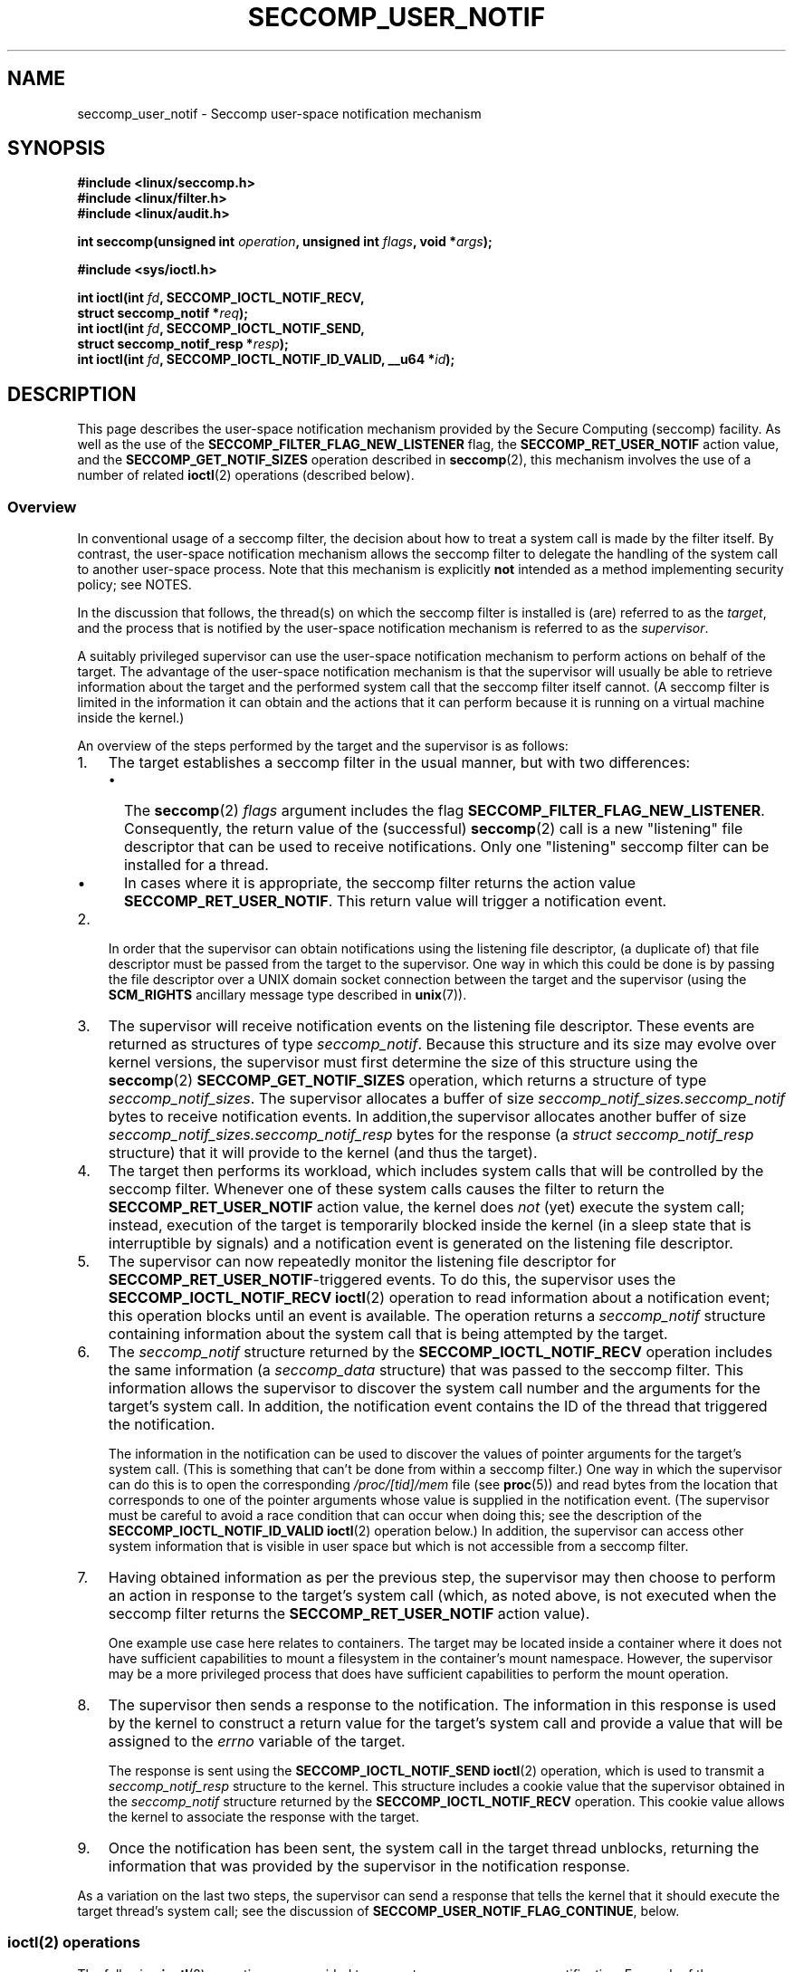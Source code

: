 .\" Copyright (C) 2020 Michael Kerrisk <mtk.manpages@gmail.com>
.\"
.\" %%%LICENSE_START(VERBATIM)
.\" Permission is granted to make and distribute verbatim copies of this
.\" manual provided the copyright notice and this permission notice are
.\" preserved on all copies.
.\"
.\" Permission is granted to copy and distribute modified versions of this
.\" manual under the conditions for verbatim copying, provided that the
.\" entire resulting derived work is distributed under the terms of a
.\" permission notice identical to this one.
.\"
.\" Since the Linux kernel and libraries are constantly changing, this
.\" manual page may be incorrect or out-of-date.  The author(s) assume no
.\" responsibility for errors or omissions, or for damages resulting from
.\" the use of the information contained herein.  The author(s) may not
.\" have taken the same level of care in the production of this manual,
.\" which is licensed free of charge, as they might when working
.\" professionally.
.\"
.\" Formatted or processed versions of this manual, if unaccompanied by
.\" the source, must acknowledge the copyright and authors of this work.
.\" %%%LICENSE_END
.\"
.TH SECCOMP_USER_NOTIF 2 2020-10-01 "Linux" "Linux Programmer's Manual"
.SH NAME
seccomp_user_notif \- Seccomp user-space notification mechanism
.SH SYNOPSIS
.nf
.B #include <linux/seccomp.h>
.B #include <linux/filter.h>
.B #include <linux/audit.h>
.PP
.BI "int seccomp(unsigned int " operation ", unsigned int " flags \
", void *" args );
.PP
.B #include <sys/ioctl.h>
.PP
.BI "int ioctl(int " fd ", SECCOMP_IOCTL_NOTIF_RECV,"
.BI "          struct seccomp_notif *" req );
.BI "int ioctl(int " fd ", SECCOMP_IOCTL_NOTIF_SEND,"
.BI "          struct seccomp_notif_resp *" resp );
.BI "int ioctl(int " fd ", SECCOMP_IOCTL_NOTIF_ID_VALID, __u64 *" id );
.fi
.SH DESCRIPTION
This page describes the user-space notification mechanism provided by the
Secure Computing (seccomp) facility.
As well as the use of the
.B SECCOMP_FILTER_FLAG_NEW_LISTENER
flag, the
.BR SECCOMP_RET_USER_NOTIF
action value, and the
.B SECCOMP_GET_NOTIF_SIZES
operation described in
.BR seccomp (2),
this mechanism involves the use of a number of related
.BR ioctl (2)
operations (described below).
.\"
.SS Overview
In conventional usage of a seccomp filter,
the decision about how to treat a system call is made by the filter itself.
By contrast, the user-space notification mechanism allows
the seccomp filter to delegate
the handling of the system call to another user-space process.
Note that this mechanism is explicitly
.B not
intended as a method implementing security policy; see NOTES.
.PP
In the discussion that follows,
the thread(s) on which the seccomp filter is installed is (are)
referred to as the
.IR target ,
and the process that is notified by the user-space notification
mechanism is referred to as the
.IR supervisor .
.PP
A suitably privileged supervisor can use the user-space notification
mechanism to perform actions on behalf of the target.
The advantage of the user-space notification mechanism is that
the supervisor will
usually be able to retrieve information about the target and the
performed system call that the seccomp filter itself cannot.
(A seccomp filter is limited in the information it can obtain and
the actions that it can perform because it
is running on a virtual machine inside the kernel.)
.PP
An overview of the steps performed by the target and the supervisor
is as follows:
.\"-------------------------------------
.IP 1. 3
The target establishes a seccomp filter in the usual manner,
but with two differences:
.RS
.IP \(bu 2
The
.BR seccomp (2)
.I flags
argument includes the flag
.BR SECCOMP_FILTER_FLAG_NEW_LISTENER .
Consequently, the return value  of the (successful)
.BR seccomp (2)
call is a new "listening"
file descriptor that can be used to receive notifications.
Only one "listening" seccomp filter can be installed for a thread.
.\" FIXME
.\" Is the last sentence above correct?
.IP \(bu
In cases where it is appropriate, the seccomp filter returns the action value
.BR SECCOMP_RET_USER_NOTIF .
This return value will trigger a notification event.
.RE
.\"-------------------------------------
.IP 2.
In order that the supervisor can obtain notifications
using the listening file descriptor,
(a duplicate of) that file descriptor must be passed from
the target to the supervisor.
One way in which this could be done is by passing the file descriptor
over a UNIX domain socket connection between the target and the supervisor
(using the
.BR SCM_RIGHTS
ancillary message type described in
.BR unix (7)).
.\" Jann Horn:
.\"     Instead of using unix domain sockets to send the fd to the
.\"     parent, I think you could also use clone3() with
.\"     flags==CLONE_FILES|SIGCHLD, dup2() the seccomp fd to an fd
.\"     that was reserved in the parent, call unshare(CLONE_FILES)
.\"     in the child after setting up the seccomp fd, and wake
.\"     up the parent with something like pthread_cond_signal()?
.\"     I'm not sure whether that'd look better or worse in the
.\"     end though, so maybe just ignore this comment.
.\"-------------------------------------
.IP 3.
The supervisor will receive notification events
on the listening file descriptor.
These events are returned as structures of type
.IR seccomp_notif .
Because this structure and its size may evolve over kernel versions,
the supervisor must first determine the size of this structure
using the
.BR seccomp (2)
.B SECCOMP_GET_NOTIF_SIZES
operation, which returns a structure of type
.IR seccomp_notif_sizes .
The supervisor allocates a buffer of size
.I seccomp_notif_sizes.seccomp_notif
bytes to receive notification events.
In addition,the supervisor allocates another buffer of size
.I seccomp_notif_sizes.seccomp_notif_resp
bytes for the response (a
.I struct seccomp_notif_resp
structure)
that it will provide to the kernel (and thus the target).
.\"-------------------------------------
.IP 4.
The target then performs its workload,
which includes system calls that will be controlled by the seccomp filter.
Whenever one of these system calls causes the filter to return the
.B SECCOMP_RET_USER_NOTIF
action value, the kernel does
.I not
(yet) execute the system call;
instead, execution of the target is temporarily blocked inside
the kernel (in a sleep state that is interruptible by signals)
and a notification event is generated on the listening file descriptor.
.\"-------------------------------------
.IP 5.
The supervisor can now repeatedly monitor the
listening file descriptor for
.BR SECCOMP_RET_USER_NOTIF -triggered
events.
To do this, the supervisor uses the
.B SECCOMP_IOCTL_NOTIF_RECV
.BR ioctl (2)
operation to read information about a notification event;
this operation blocks until an event is available.
The operation returns a
.I seccomp_notif
structure containing information about the system call
that is being attempted by the target.
.\"-------------------------------------
.IP 6.
The
.I seccomp_notif
structure returned by the
.B SECCOMP_IOCTL_NOTIF_RECV
operation includes the same information (a
.I seccomp_data
structure) that was passed to the seccomp filter.
This information allows the supervisor to discover the system call number and
the arguments for the target's system call.
In addition, the notification event contains the ID of the thread
that triggered the notification.
.IP
The information in the notification can be used to discover the
values of pointer arguments for the target's system call.
(This is something that can't be done from within a seccomp filter.)
One way in which the supervisor can do this is to open the corresponding
.I /proc/[tid]/mem
file (see
.BR proc (5))
and read bytes from the location that corresponds to one of
the pointer arguments whose value is supplied in the notification event.
.\" Tycho Andersen mentioned that there are alternatives to /proc/PID/mem,
.\" such as ptrace() and /proc/PID/map_files
(The supervisor must be careful to avoid
a race condition that can occur when doing this;
see the description of the
.BR SECCOMP_IOCTL_NOTIF_ID_VALID
.BR ioctl (2)
operation below.)
In addition,
the supervisor can access other system information that is visible
in user space but which is not accessible from a seccomp filter.
.\"-------------------------------------
.IP 7.
Having obtained information as per the previous step,
the supervisor may then choose to perform an action in response
to the target's system call
(which, as noted above, is not executed when the seccomp filter returns the
.B SECCOMP_RET_USER_NOTIF
action value).
.IP
One example use case here relates to containers.
The target may be located inside a container where
it does not have sufficient capabilities to mount a filesystem
in the container's mount namespace.
However, the supervisor may be a more privileged process that
does have sufficient capabilities to perform the mount operation.
.\"-------------------------------------
.IP 8.
The supervisor then sends a response to the notification.
The information in this response is used by the kernel to construct
a return value for the target's system call and provide
a value that will be assigned to the
.I errno
variable of the target.
.IP
The response is sent using the
.B SECCOMP_IOCTL_NOTIF_SEND
.BR ioctl (2)
operation, which is used to transmit a
.I seccomp_notif_resp
structure to the kernel.
This structure includes a cookie value that the supervisor obtained in the
.I seccomp_notif
structure returned by the
.B SECCOMP_IOCTL_NOTIF_RECV
operation.
This cookie value allows the kernel to associate the response with the
target.
.\"-------------------------------------
.IP 9.
Once the notification has been sent,
the system call in the target thread unblocks,
returning the information that was provided by the supervisor
in the notification response.
.\"-------------------------------------
.PP
As a variation on the last two steps,
the supervisor can send a response that tells the kernel that it
should execute the target thread's system call; see the discussion of
.BR SECCOMP_USER_NOTIF_FLAG_CONTINUE ,
below.
.\"
.SS ioctl(2) operations
The following
.BR ioctl (2)
operations are provided to support seccomp user-space notification.
For each of these operations, the first (file descriptor) argument of
.BR ioctl (2)
is the listening file descriptor returned by a call to
.BR seccomp (2)
with the
.BR SECCOMP_FILTER_FLAG_NEW_LISTENER
flag.
.TP
.B SECCOMP_IOCTL_NOTIF_RECV
This operation is used to obtain a user-space
notification event.
If no such event is currently pending,
the operation blocks until an event occurs.
The third
.BR ioctl (2)
argument is a pointer to a structure of the following form
which contains information about the event.
This structure must be zeroed out before the call.
.IP
.in +4n
.EX
struct seccomp_notif {
    __u64  id;              /* Cookie */
    __u32  pid;             /* TID of target thread */
    __u32  flags;           /* Currently unused (0) */
    struct seccomp_data data;   /* See seccomp(2) */
};
.EE
.in
.IP
The fields in this structure are as follows:
.RS
.TP
.I id
This is a cookie for the notification.
Each such cookie is guaranteed to be unique for the corresponding
seccomp filter.
.RS
.IP \(bu 2
It can be used with the
.B SECCOMP_IOCTL_NOTIF_ID_VALID
.BR ioctl (2)
operation to verify that the target is still alive.
.IP \(bu
When returning a notification response to the kernel,
the supervisor must include the cookie value in the
.IR seccomp_notif_resp
structure that is specified as the argument of the
.BR SECCOMP_IOCTL_NOTIF_SEND
operation.
.RE
.TP
.I pid
This is the thread ID of the target thread that triggered
the notification event.
.TP
.I flags
This is a bit mask of flags providing further information on the event.
In the current implementation, this field is always zero.
.TP
.I data
This is a
.I seccomp_data
structure containing information about the system call that
triggered the notification.
This is the same structure that is passed to the seccomp filter.
See
.BR seccomp (2)
for details of this structure.
.RE
.IP
On success, this operation returns 0; on failure, \-1 is returned, and
.I errno
is set to indicate the cause of the error.
This operation can fail with the following errors:
.RS
.TP
.BR EINVAL " (since Linux 5.5)"
.\" commit 2882d53c9c6f3b8311d225062522f03772cf0179
The
.I seccomp_notif
structure that was passed to the call contained nonzero fields.
.TP
.B ENOENT
The target thread was killed by a signal as the notification information
was being generated,
or the target's (blocked) system call was interrupted by a signal handler.
.RE
.\" FIXME
.\" From my experiments,
.\" it appears that if a SECCOMP_IOCTL_NOTIF_RECV is done after
.\" the target thread terminates, then the ioctl() simply
.\" blocks (rather than returning an error to indicate that the
.\" target no longer exists).
.\"
.\" I found that surprising, and it required some contortions in
.\" the example program.  It was not possible to code my SIGCHLD
.\" handler (which reaps the zombie when the worker/target
.\" terminates) to simply set a flag checked in the main
.\" handleNotifications() loop, since this created an
.\" unavoidable race where the child might terminate just after
.\" I had checked the flag, but before I blocked (forever!) in the
.\" SECCOMP_IOCTL_NOTIF_RECV operation. Instead, I had to code
.\" the signal handler to simply call _exit(2) in order to
.\" terminate the parent process (the supervisor).
.\"
.\" Is this expected behavior? It seems to me rather
.\" desirable that SECCOMP_IOCTL_NOTIF_RECV should give an error
.\" if the target has terminated.
.\"
.\" For now, this behavior is documented in BUGS.
.TP
.B SECCOMP_IOCTL_NOTIF_ID_VALID
This operation can be used to check that a notification ID
returned by an earlier
.B SECCOMP_IOCTL_NOTIF_RECV
operation is still valid (i.e., that the target still exists).
.IP
The third
.BR ioctl (2)
argument is a pointer to the cookie
.RI ( id )
returned by the
.B SECCOMP_IOCTL_NOTIF_RECV
operation.
.IP
This operation is necessary to avoid race conditions that can occur when the
.I pid
returned by the
.B SECCOMP_IOCTL_NOTIF_RECV
operation terminates, and that process ID is reused by another process.
An example of this kind of race is the following
.RS
.IP 1. 3
A notification is generated on the listening file descriptor.
The returned
.I seccomp_notif
contains the TID of the target thread (in the
.I pid
field of the structure).
.IP 2.
The target terminates.
.IP 3.
Another thread or process is created on the system that by chance reuses the
TID that was freed when the target terminated.
.IP 4.
The supervisor
.BR open (2)s
the
.IR /proc/[tid]/mem
file for the TID obtained in step 1, with the intention of (say)
inspecting the memory location(s) that containing the argument(s) of
the system call that triggered the notification in step 1.
.RE
.IP
In the above scenario, the risk is that the supervisor may try
to access the memory of a process other than the target.
This race can be avoided by following the call to
.BR open (2)
with a
.B SECCOMP_IOCTL_NOTIF_ID_VALID
operation to verify that the process that generated the notification
is still alive.
(Note that if the target terminates after the latter step,
a subsequent
.BR read (2)
from the file descriptor may return 0, indicating end of file.)
.\" Jann Horn:
.\"     the PID can be reused, but the /proc/$pid directory is
.\"     internally not associated with the numeric PID, but,
.\"     conceptually speaking, with a specific incarnation of the
.\"     PID, or something like that.  (Actually, it is associated
.\"     with the "struct pid", which is not reused, instead of the
.\"     numeric PID.
.IP
On success (i.e., the notification ID is still valid),
this operation returns 0.
On failure (i.e., the notification ID is no longer valid),
\-1 is returned, and
.I errno
is set to
.BR ENOENT .
.TP
.B SECCOMP_IOCTL_NOTIF_SEND
This operation is used to send a notification response back to the kernel.
The third
.BR ioctl (2)
argument of this structure is a pointer to a structure of the following form:
.IP
.in +4n
.EX
struct seccomp_notif_resp {
    __u64 id;               /* Cookie value */
    __s64 val;              /* Success return value */
    __s32 error;            /* 0 (success) or negative
                               error number */
    __u32 flags;            /* See below */
};
.EE
.in
.IP
The fields of this structure are as follows:
.RS
.TP
.I id
This is the cookie value that was obtained using the
.B SECCOMP_IOCTL_NOTIF_RECV
operation.
This cookie value allows the kernel to correctly associate this response
with the system call that triggered the user-space notification.
.TP
.I val
This is the value that will be used for a spoofed
success return for the target's system call; see below.
.TP
.I error
This is the value that will be used as the error number
.RI ( errno )
for a spoofed error return for the target's system call; see below.
.TP
.I flags
This is a bit mask that includes zero or more of the following flags:
.RS
.TP
.BR SECCOMP_USER_NOTIF_FLAG_CONTINUE " (since Linux 5.5)"
Tell the kernel to execute the target's system call.
.\" commit fb3c5386b382d4097476ce9647260fc89b34afdb
.RE
.RE
.IP
Two kinds of response are possible:
.RS
.IP \(bu 2
A response to the kernel telling it to execute the
target's system call.
In this case, the
.I flags
field includes
.B SECCOMP_USER_NOTIF_FLAG_CONTINUE
and the
.I error
and
.I val
fields must be zero.
.IP
This kind of response can be useful in cases where the supervisor needs
to do deeper analysis of the target's system call than is possible
from a seccomp filter (e.g., examining the values of pointer arguments),
and, having decided that the system call does not require emulation
by the supervisor, the supervisor wants the system call to
be executed normally in the target.
.IP
The
.B SECCOMP_USER_NOTIF_FLAG_CONTINUE
flag should be used with caution; see NOTES.
.IP \(bu
A spoofed return value for the target's system call.
In this case, the kernel does not execute the target's system call,
instead causing the system call to return a spoofed value as specified by
fields of the
.I seccomp_notif_resp
structure.
The supervisor should set the fields of this structure as follows:
.RS
.IP + 3
.I flags
does not contain
.BR SECCOMP_USER_NOTIF_FLAG_CONTINUE .
.IP +
.I error
is set either to 0 for a spoofed "success" return or to a negative
error number for a spoofed "failure" return.
In the former case, the kernel causes the target's system call
to return the value specified in the
.I val
field.
In the later case, the kernel causes the target's system call
to return \-1, and
.I errno
is assigned the negated
.I error
value.
.IP +
.I val
is set to a value that will be used as the return value for a spoofed
"success" return for the target's system call.
The value in this field is ignored if the
.I error
field contains a nonzero value.
.RE
.RE
.IP
On success, this operation returns 0; on failure, \-1 is returned, and
.I errno
is set to indicate the cause of the error.
This operation can fail with the following errors:
.RS
.TP
.B EINPROGRESS
A response to this notification has already been sent.
.TP
.B EINVAL
An invalid value was specified in the
.I flags field.
.TP
.B
.B EINVAL
The
.I flags
field contained
.BR SECCOMP_USER_NOTIF_FLAG_CONTINUE ,
and the
.I error
or
.I val
field was not zero.
.TP
.B ENOENT
The blocked system call in the target
has been interrupted by a signal handler
or the target has terminated.
.\" Jann Horn notes:
.\"     you could also get this [ENOENT] if a response has already
.\"     been sent, instead of EINPROGRESS - the only difference is
.\"     whether the target thread has picked up the response yet
.RE
.SH NOTES
.SS select()/poll()/epoll semantics
The file descriptor returned when
.BR seccomp (2)
is employed with the
.B SECCOMP_FILTER_FLAG_NEW_LISTENER
flag can be monitored using
.BR poll (2),
.BR epoll (7),
and
.BR select (2).
These interfaces indicate that the file descriptor is ready as follows:
.IP \(bu 2
When a notification is pending,
these interfaces indicate that the file descriptor is readable.
Following such an indication, a subsequent
.B SECCOMP_IOCTL_NOTIF_RECV
.BR ioctl (2)
will not block, returning either information about a notification
or else failing with the error
.B EINTR
if the target has been killed by a signal or its system call
has been interrupted by a signal handler.
.IP \(bu
After the notification has been received (i.e., by the
.B SECCOMP_IOCTL_NOTIF_RECV
.BR ioctl (2)
operation), these interfaces indicate that the file descriptor is writable,
meaning that a notification response can be sent using the
.B SECCOMP_IOCTL_NOTIF_SEND
.BR ioctl (2)
operation.
.\" FIXME
.\" But (how) is the writable/(E)POLLOUT useful?
.IP \(bu
After the last thread using the filter has terminated and been reaped using
.BR waitpid (2)
(or similar),
the file descriptor indicates an end-of-file condition (readable in
.BR select (2);
.BR POLLHUP / EPOLLHUP
in
.BR poll (2)/
.BR epoll_wait (2)).
.SS Design goals; use of SECCOMP_USER_NOTIF_FLAG_CONTINUE
The intent of the user-space notification feature is
to allow system calls to be performed on behalf of the target.
The target's system call should either be handled by the supervisor or
allowed to continue normally in the kernel (where standard security
policies will be applied).
.PP
.BR "Note well" :
this mechanism must not be used to make security policy decisions
about the system call,
which would be inherently race-prone for reasons described next.
.PP
The
.B SECCOMP_USER_NOTIF_FLAG_CONTINUE
flag must be used with caution.
If set by the supervisor, the target's system call will continue.
However, there is a time-of-check, time-of-use race here,
since an attacker could exploit the interval of time where the target is
blocked waiting on the "continue" response to do things such as
rewriting the system call arguments.
.PP
Note furthermore that a user-space notifier can be bypassed if
the existing filters allow the use of
.BR seccomp (2)
or
.BR prctl (2)
to install a filter that returns an action value with a higher precedence than
.B SECCOMP_RET_USER_NOTIF
(see
.BR seccomp (2)).
.PP
It should thus be absolutely clear that the
seccomp user-space notification mechanism
.B can not
be used to implement a security policy!
It should only ever be used in scenarios where a more privileged process
supervises the system calls of a lesser privileged target to
get around kernel-enforced security restrictions when
the supervisor deems this safe.
In other words,
in order to continue a system call, the supervisor should be sure that
another security mechanism or the kernel itself will sufficiently block
the system call if its arguments are rewritten to something unsafe.
.SH BUGS
If a
.BR SECCOMP_IOCTL_NOTIF_RECV
.BR ioctl (2)
operation
.\" or a poll/epoll/select
is performed after the target terminates, then the
.BR ioctl (2)
call simply blocks (rather than returning an error to indicate that the
target no longer exists).
.SH EXAMPLES
The (somewhat contrived) program shown below demonstrates the use of
the interfaces described in this page.
The program creates a child process that serves as the "target" process.
The child process installs a seccomp filter that returns the
.B SECCOMP_RET_USER_NOTIF
action value if a call is made to
.BR mkdir (2).
The child process then calls
.BR mkdir (2)
once for each of the supplied command-line arguments,
and reports the result returned by the call.
After processing all arguments, the child process terminates.
.PP
The parent process acts as the supervisor, listening for the notifications
that are generated when the target process calls
.BR mkdir (2).
When such a notification occurs,
the supervisor examines the memory of the target process (using
.IR /proc/[pid]/mem )
to discover the pathname argument that was supplied to the
.BR mkdir (2)
call, and performs one of the following actions:
.IP \(bu 2
If the pathname begins with the prefix "/tmp/",
then the supervisor attempts to create the specified directory,
and then spoofs a return for the target process based on the return
value of the supervisor's
.BR mkdir (2)
call.
In the event that that call succeeds,
the spoofed success return value is the length of the pathname.
.IP \(bu
If the pathname begins with "./" (i.e., it is a relative pathname),
the supervisor sends a
.B SECCOMP_USER_NOTIF_FLAG_CONTINUE
response to the kernel to say that the kernel should execute
the target process's
.BR mkdir (2)
call.
.IP \(bu
If the pathname begins with some other prefix,
the supervisor spoofs an error return for the target process,
so that the target process's
.BR mkdir (2)
call appears to fail with the error
.BR EOPNOTSUPP
("Operation not supported").
Additionally, if the specified pathname is exactly "/bye",
then the supervisor terminates.
.PP
This program can be used to demonstrate various aspects of the
behavior of the seccomp user-space notification mechanism.
To help aid such demonstrations,
the program logs various messages to show the operation
of the target process (lines prefixed "T:") and the supervisor
(indented lines prefixed "S:").
.PP
In the following example, the target attempts to create the directory
.IR /tmp/x .
Upon receiving the notification, the supervisor creates the directory on the
target's behalf,
and spoofs a success return to be received by the target process's
.BR mkdir (2)
call.
.PP
.in +4n
.EX
$ \fB./seccomp_unotify /tmp/x\fP
T: PID = 23168

T: about to mkdir("/tmp/x")
        S: got notification (ID 0x17445c4a0f4e0e3c) for PID 23168
        S: executing: mkdir("/tmp/x", 0700)
        S: success! spoofed return = 6
        S: sending response (flags = 0; val = 6; error = 0)
T: SUCCESS: mkdir(2) returned 6

T: terminating
        S: target has terminated; bye
.EE
.in
.PP
In the above output, note that the spoofed return value seen by the target
process is 6 (the length of the pathname
.IR /tmp/x ),
whereas a normal
.BR mkdir (2)
call returns 0 on success.
.PP
In the next example, the target attempts to create a directory using the
relative pathname
.IR ./sub .
Since this pathname starts with "./",
the supervisor sends a
.B SECCOMP_USER_NOTIF_FLAG_CONTINUE
response to the kernel,
and the kernel then (successfully) executes the target process's
.BR mkdir (2)
call.
.PP
.in +4n
.EX
$ \fB./seccomp_unotify ./sub\fP
T: PID = 23204

T: about to mkdir("./sub")
        S: got notification (ID 0xddb16abe25b4c12) for PID 23204
        S: target can execute system call
        S: sending response (flags = 0x1; val = 0; error = 0)
T: SUCCESS: mkdir(2) returned 0

T: terminating
        S: target has terminated; bye
.EE
.in
.PP
If the target process attempts to create a directory with
a pathname that doesn't start with "." and doesn't begin with the prefix
"/tmp/", then the supervisor spoofs an error return
.RB ( EOPNOTSUPP ,
"Operation not  supported")
for the target's
.BR mkdir (2)
call (which is not executed):
.PP
.in +4n
.EX
$ \fB./seccomp_unotify /xxx\fP
T: PID = 23178

T: about to mkdir("/xxx")
        S: got notification (ID 0xe7dc095d1c524e80) for PID 23178
        S: spoofing error response (Operation not supported)
        S: sending response (flags = 0; val = 0; error = \-95)
T: ERROR: mkdir(2): Operation not supported

T: terminating
        S: target has terminated; bye
.EE
.in
.PP
In the next example,
the target process attempts to create a directory with the pathname
.BR /tmp/nosuchdir/b .
Upon receiving the notification,
the supervisor attempts to create that directory, but the
.BR mkdir (2)
call fails because the directory
.BR /tmp/nosuchdir
does not exist.
Consequently, the supervisor spoofs an error return that passes the error
that it received back to the target process's
.BR mkdir (2)
call.
.PP
.in +4n
.EX
$ \fB./seccomp_unotify /tmp/nosuchdir/b\fP
T: PID = 23199

T: about to mkdir("/tmp/nosuchdir/b")
        S: got notification (ID 0x8744454293506046) for PID 23199
        S: executing: mkdir("/tmp/nosuchdir/b", 0700)
        S: failure! (errno = 2; No such file or directory)
        S: sending response (flags = 0; val = 0; error = \-2)
T: ERROR: mkdir(2): No such file or directory

T: terminating
        S: target has terminated; bye
.EE
.in
.PP
If the supervisor receives a notification and sees that the
argument of the target's
.BR mkdir (2)
is the string "/bye", then (as well as spoofing an
.B EOPNOTSUPP
error), the supervisor terminates.
If the target process subsequently executes another
.BR mkdir (2)
that triggers its seccomp filter to return the
.B SECCOMP_RET_USER_NOTIF
action value, then the kernel causes the target process's system call to
fail with the error
.B ENOSYS
("Function not implemented").
This is demonstrated by the following example:
.PP
.in +4n
.EX
$ \fB./seccomp_unotify /bye /tmp/y\fP
T: PID = 23185

T: about to mkdir("/bye")
        S: got notification (ID 0xa81236b1d2f7b0f4) for PID 23185
        S: spoofing error response (Operation not supported)
        S: sending response (flags = 0; val = 0; error = \-95)
        S: terminating **********
T: ERROR: mkdir(2): Operation not supported

T: about to mkdir("/tmp/y")
T: ERROR: mkdir(2): Function not implemented

T: terminating
.EE
.in
.\"
.SS Program source
.EX
#define _GNU_SOURCE
#include <sys/types.h>
#include <sys/prctl.h>
#include <fcntl.h>
#include <limits.h>
#include <signal.h>
#include <stddef.h>
#include <stdint.h>
#include <stdbool.h>
#include <linux/audit.h>
#include <sys/syscall.h>
#include <sys/stat.h>
#include <linux/filter.h>
#include <linux/seccomp.h>
#include <sys/ioctl.h>
#include <stdio.h>
#include <stdlib.h>
#include <unistd.h>
#include <errno.h>
#include <sys/socket.h>
#include <sys/un.h>

#define errExit(msg)    do { perror(msg); exit(EXIT_FAILURE); \e
                        } while (0)

/* Send the file descriptor \(aqfd\(aq over the connected UNIX domain socket
   \(aqsockfd\(aq. Returns 0 on success, or \-1 on error. */

static int
sendfd(int sockfd, int fd)
{
    struct msghdr msgh;
    struct iovec iov;
    int data;
    struct cmsghdr *cmsgp;

    /* Allocate a char array of suitable size to hold the ancillary data.
       However, since this buffer is in reality a \(aqstruct cmsghdr\(aq, use a
       union to ensure that it is suitably aligned. */
    union {
        char   buf[CMSG_SPACE(sizeof(int))];
                        /* Space large enough to hold an \(aqint\(aq */
        struct cmsghdr align;
    } controlMsg;

    /* The \(aqmsg_name\(aq field can be used to specify the address of the
       destination socket when sending a datagram. However, we do not
       need to use this field because \(aqsockfd\(aq is a connected socket. */

    msgh.msg_name = NULL;
    msgh.msg_namelen = 0;

    /* On Linux, we must transmit at least one byte of real data in
       order to send ancillary data. We transmit an arbitrary integer
       whose value is ignored by recvfd(). */

    msgh.msg_iov = &iov;
    msgh.msg_iovlen = 1;
    iov.iov_base = &data;
    iov.iov_len = sizeof(int);
    data = 12345;

    /* Set \(aqmsghdr\(aq fields that describe ancillary data */

    msgh.msg_control = controlMsg.buf;
    msgh.msg_controllen = sizeof(controlMsg.buf);

    /* Set up ancillary data describing file descriptor to send */

    cmsgp = CMSG_FIRSTHDR(&msgh);
    cmsgp\->cmsg_level = SOL_SOCKET;
    cmsgp\->cmsg_type = SCM_RIGHTS;
    cmsgp\->cmsg_len = CMSG_LEN(sizeof(int));
    memcpy(CMSG_DATA(cmsgp), &fd, sizeof(int));

    /* Send real plus ancillary data */

    if (sendmsg(sockfd, &msgh, 0) == \-1)
        return \-1;

    return 0;
}

/* Receive a file descriptor on a connected UNIX domain socket. Returns
   the received file descriptor on success, or \-1 on error. */

static int
recvfd(int sockfd)
{
    struct msghdr msgh;
    struct iovec iov;
    int data, fd;
    ssize_t nr;

    /* Allocate a char buffer for the ancillary data. See the comments
       in sendfd() */
    union {
        char   buf[CMSG_SPACE(sizeof(int))];
        struct cmsghdr align;
    } controlMsg;
    struct cmsghdr *cmsgp;

    /* The \(aqmsg_name\(aq field can be used to obtain the address of the
       sending socket. However, we do not need this information. */

    msgh.msg_name = NULL;
    msgh.msg_namelen = 0;

    /* Specify buffer for receiving real data */

    msgh.msg_iov = &iov;
    msgh.msg_iovlen = 1;
    iov.iov_base = &data;       /* Real data is an \(aqint\(aq */
    iov.iov_len = sizeof(int);

    /* Set \(aqmsghdr\(aq fields that describe ancillary data */

    msgh.msg_control = controlMsg.buf;
    msgh.msg_controllen = sizeof(controlMsg.buf);

    /* Receive real plus ancillary data; real data is ignored */

    nr = recvmsg(sockfd, &msgh, 0);
    if (nr == \-1)
        return \-1;

    cmsgp = CMSG_FIRSTHDR(&msgh);

    /* Check the validity of the \(aqcmsghdr\(aq */

    if (cmsgp == NULL ||
            cmsgp\->cmsg_len != CMSG_LEN(sizeof(int)) ||
            cmsgp\->cmsg_level != SOL_SOCKET ||
            cmsgp\->cmsg_type != SCM_RIGHTS) {
        errno = EINVAL;
        return \-1;
    }

    /* Return the received file descriptor to our caller */

    memcpy(&fd, CMSG_DATA(cmsgp), sizeof(int));
    return fd;
}

static void
sigchldHandler(int sig)
{
    char *msg  = "\etS: target has terminated; bye\en";

    write(STDOUT_FILENO, msg, strlen(msg));
    _exit(EXIT_SUCCESS);
}

static int
seccomp(unsigned int operation, unsigned int flags, void *args)
{
    return syscall(__NR_seccomp, operation, flags, args);
}

/* The following is the x86\-64\-specific BPF boilerplate code for checking
   that the BPF program is running on the right architecture + ABI. At
   completion of these instructions, the accumulator contains the system
   call number. */

/* For the x32 ABI, all system call numbers have bit 30 set */

#define X32_SYSCALL_BIT         0x40000000

#define X86_64_CHECK_ARCH_AND_LOAD_SYSCALL_NR \e
        BPF_STMT(BPF_LD | BPF_W | BPF_ABS, \e
                (offsetof(struct seccomp_data, arch))), \e
        BPF_JUMP(BPF_JMP | BPF_JEQ | BPF_K, AUDIT_ARCH_X86_64, 0, 2), \e
        BPF_STMT(BPF_LD | BPF_W | BPF_ABS, \e
                 (offsetof(struct seccomp_data, nr))), \e
        BPF_JUMP(BPF_JMP | BPF_JGE | BPF_K, X32_SYSCALL_BIT, 0, 1), \e
        BPF_STMT(BPF_RET | BPF_K, SECCOMP_RET_KILL_PROCESS)

/* installNotifyFilter() installs a seccomp filter that generates
   user\-space notifications (SECCOMP_RET_USER_NOTIF) when the process
   calls mkdir(2); the filter allows all other system calls.

   The function return value is a file descriptor from which the
   user\-space notifications can be fetched. */

static int
installNotifyFilter(void)
{
    struct sock_filter filter[] = {
        X86_64_CHECK_ARCH_AND_LOAD_SYSCALL_NR,

        /* mkdir() triggers notification to user\-space supervisor */

        BPF_JUMP(BPF_JMP | BPF_JEQ | BPF_K, __NR_mkdir, 0, 1),
        BPF_STMT(BPF_RET + BPF_K, SECCOMP_RET_USER_NOTIF),

        /* Every other system call is allowed */

        BPF_STMT(BPF_RET | BPF_K, SECCOMP_RET_ALLOW),
    };

    struct sock_fprog prog = {
        .len = sizeof(filter) / sizeof(filter[0]),
        .filter = filter,
    };

    /* Install the filter with the SECCOMP_FILTER_FLAG_NEW_LISTENER flag;
       as a result, seccomp() returns a notification file descriptor. */

    int notifyFd = seccomp(SECCOMP_SET_MODE_FILTER,
                           SECCOMP_FILTER_FLAG_NEW_LISTENER, &prog);
    if (notifyFd == \-1)
        errExit("seccomp\-install\-notify\-filter");

    return notifyFd;
}

/* Close a pair of sockets created by socketpair() */

static void
closeSocketPair(int sockPair[2])
{
    if (close(sockPair[0]) == \-1)
        errExit("closeSocketPair\-close\-0");
    if (close(sockPair[1]) == \-1)
        errExit("closeSocketPair\-close\-1");
}

/* Implementation of the target process; create a child process that:

   (1) installs a seccomp filter with the
       SECCOMP_FILTER_FLAG_NEW_LISTENER flag;
   (2) writes the seccomp notification file descriptor returned from
       the previous step onto the UNIX domain socket, \(aqsockPair[0]\(aq;
   (3) calls mkdir(2) for each element of \(aqargv\(aq.

   The function return value in the parent is the PID of the child
   process; the child does not return from this function. */

static pid_t
targetProcess(int sockPair[2], char *argv[])
{
    pid_t targetPid = fork();
    if (targetPid == \-1)
        errExit("fork");

    if (targetPid > 0)          /* In parent, return PID of child */
        return targetPid;

    /* Child falls through to here */

    printf("T: PID = %ld\en", (long) getpid());

    /* Install seccomp filter(s) */

    if (prctl(PR_SET_NO_NEW_PRIVS, 1, 0, 0, 0))
        errExit("prctl");

    int notifyFd = installNotifyFilter();

    /* Pass the notification file descriptor to the tracing process over
       a UNIX domain socket */

    if (sendfd(sockPair[0], notifyFd) == \-1)
        errExit("sendfd");

    /* Notification and socket FDs are no longer needed in target */

    if (close(notifyFd) == \-1)
        errExit("close\-target\-notify\-fd");

    closeSocketPair(sockPair);

    /* Perform a mkdir() call for each of the command\-line arguments */

    for (char **ap = argv; *ap != NULL; ap++) {
        printf("\enT: about to mkdir(\e"%s\e")\en", *ap);

        int s = mkdir(*ap, 0700);
        if (s == \-1)
            perror("T: ERROR: mkdir(2)");
        else
            printf("T: SUCCESS: mkdir(2) returned %d\en", s);
    }

    printf("\enT: terminating\en");
    exit(EXIT_SUCCESS);
}

/* Check that the notification ID provided by a SECCOMP_IOCTL_NOTIF_RECV
   operation is still valid. It will no longer be valid if the process
   has terminated. This operation can be used when accessing /proc/PID
   files in the target process in order to avoid TOCTOU race conditions
   where the PID that is returned by SECCOMP_IOCTL_NOTIF_RECV terminates
   and is reused by another process. */

static void
checkNotificationIdIsValid(int notifyFd, uint64_t id)
{
    if (ioctl(notifyFd, SECCOMP_IOCTL_NOTIF_ID_VALID, &id) == \-1) {
        fprintf(stderr, "\etS: notification ID check: "
                "target has terminated!!!\en");

        exit(EXIT_FAILURE);
    }
}

/* Access the memory of the target process in order to discover the
   pathname that was given to mkdir() */

static void
getTargetPathname(struct seccomp_notif *req, int notifyFd,
                  char *path, size_t len)
{
    char procMemPath[PATH_MAX];
    snprintf(procMemPath, sizeof(procMemPath), "/proc/%d/mem", req\->pid);

    int procMemFd = open(procMemPath, O_RDONLY);
    if (procMemFd == \-1)
        errExit("Supervisor: open");

    /* Check that the process whose info we are accessing is still alive.
       If the SECCOMP_IOCTL_NOTIF_ID_VALID operation (performed
       in checkNotificationIdIsValid()) succeeds, we know that the
       /proc/PID/mem file descriptor that we opened corresponds to the
       process for which we received a notification. If that process
       subsequently terminates, then read() on that file descriptor
       will return 0 (EOF). */

    checkNotificationIdIsValid(notifyFd, req\->id);

    /* Read bytes at the location containing the pathname argument
       (i.e., the first argument) of the mkdir(2) call */

    ssize_t s = pread(procMemFd, path, len, req\->data.args[0]);
    if (s == \-1)
        errExit("pread");

    if (s == 0) {
        fprintf(stderr, "\etS: pread() of /proc/PID/mem "
                "returned 0 (EOF)\en");
        exit(EXIT_FAILURE);
    }

    if (close(procMemFd) == \-1)
        errExit("close\-/proc/PID/mem");
}

/* Handle notifications that arrive via the SECCOMP_RET_USER_NOTIF file
   descriptor, \(aqnotifyFd\(aq. */

static void
handleNotifications(int notifyFd)
{
    struct seccomp_notif_sizes sizes;
    char path[PATH_MAX];

    /* Discover the sizes of the structures that are used to receive
       notifications and send notification responses, and allocate
       buffers of those sizes. */

    if (seccomp(SECCOMP_GET_NOTIF_SIZES, 0, &sizes) == \-1)
        errExit("\etS: seccomp\-SECCOMP_GET_NOTIF_SIZES");

    struct seccomp_notif *req = malloc(sizes.seccomp_notif);
    if (req == NULL)
        errExit("\etS: malloc");

    struct seccomp_notif_resp *resp = malloc(sizes.seccomp_notif_resp);
    if (resp == NULL)
        errExit("\etS: malloc");

    /* Loop handling notifications */

    for (;;) {
        /* Wait for next notification, returning info in \(aq*req\(aq */

        memset(req, 0, sizes.seccomp_notif);
        if (ioctl(notifyFd, SECCOMP_IOCTL_NOTIF_RECV, req) == \-1) {
            if (errno == EINTR)
                continue;
            errExit("Supervisor: ioctl\-SECCOMP_IOCTL_NOTIF_RECV");
        }

        printf("\etS: got notification (ID %#llx) for PID %d\en",
                req\->id, req\->pid);

        /* The only system call that can generate a notification event
           is mkdir(2). Nevertheless, we check that the notified system
           call is indeed mkdir() as kind of future\-proofing of this
           code in case the seccomp filter is later modified to
           generate notifications for other system calls. */

        if (req\->data.nr != __NR_mkdir) {
            printf("\etS: notification contained unexpected "
                    "system call number; bye!!!\en");
            exit(EXIT_FAILURE);
        }

        getTargetPathname(req, notifyFd, path, sizeof(path));

        /* Prepopulate some fields of the response */

        resp\->id = req\->id;     /* Response includes notification ID */
        resp\->flags = 0;
        resp\->val = 0;

        /* If the directory is in /tmp, then create it on behalf of
           the supervisor; if the pathname starts with \(aq.\(aq, tell the
           kernel to let the target process execute the mkdir();
           otherwise, give an error for a directory pathname in
           any other location. */

        if (strncmp(path, "/tmp/", strlen("/tmp/")) == 0) {
            printf("\etS: executing: mkdir(\e"%s\e", %#llo)\en",
                    path, req\->data.args[1]);

            if (mkdir(path, req\->data.args[1]) == 0) {
                resp\->error = 0;            /* "Success" */
                resp\->val = strlen(path);   /* Used as return value of
                                               mkdir() in target */
                printf("\etS: success! spoofed return = %lld\en",
                        resp\->val);
            } else {

                /* If mkdir() failed in the supervisor, pass the error
                   back to the target */

                resp\->error = \-errno;
                printf("\etS: failure! (errno = %d; %s)\en", errno,
                        strerror(errno));
            }
        } else if (strncmp(path, "./", strlen("./")) == 0) {
            resp\->error = resp\->val = 0;
            resp\->flags = SECCOMP_USER_NOTIF_FLAG_CONTINUE;
            printf("\etS: target can execute system call\en");
        } else {
            resp\->error = \-EOPNOTSUPP;
            printf("\etS: spoofing error response (%s)\en",
                    strerror(\-resp\->error));
        }

        /* Send a response to the notification */

        printf("\etS: sending response "
                "(flags = %#x; val = %lld; error = %d)\en",
                resp\->flags, resp\->val, resp\->error);

        if (ioctl(notifyFd, SECCOMP_IOCTL_NOTIF_SEND, resp) == \-1) {
            if (errno == ENOENT)
                printf("\etS: response failed with ENOENT; "
                        "perhaps target process\(aqs syscall was "
                        "interrupted by a signal?\en");
            else
                perror("ioctl\-SECCOMP_IOCTL_NOTIF_SEND");
        }

        /* If the pathname is just "/bye", then the supervisor
           terminates. This allows us to see what happens if the
           target process makes further calls to mkdir(2). */

        if (strcmp(path, "/bye") == 0) {
            printf("\etS: terminating **********\en");
            exit(EXIT_FAILURE);
        }
    }
}

/* Implementation of the supervisor process:

   (1) obtains the notification file descriptor from \(aqsockPair[1]\(aq
   (2) handles notifications that arrive on that file descriptor. */

static void
supervisor(int sockPair[2])
{
    int notifyFd = recvfd(sockPair[1]);
    if (notifyFd == \-1)
        errExit("recvfd");

    closeSocketPair(sockPair);  /* We no longer need the socket pair */

    handleNotifications(notifyFd);
}

int
main(int argc, char *argv[])
{
    int sockPair[2];

    setbuf(stdout, NULL);

    if (argc < 2) {
        fprintf(stderr, "At least one pathname argument is required\en");
        exit(EXIT_FAILURE);
    }

    /* Create a UNIX domain socket that is used to pass the seccomp
       notification file descriptor from the target process to the
       supervisor process. */

    if (socketpair(AF_UNIX, SOCK_STREAM, 0, sockPair) == \-1)
        errExit("socketpair");

    /* Create a child process\-\-the "target"\-\-that installs seccomp
       filtering. The target process writes the seccomp notification
       file descriptor onto \(aqsockPair[0]\(aq and then calls mkdir(2) for
       each directory in the command\-line arguments. */

    (void) targetProcess(sockPair, &argv[optind]);

    /* Catch SIGCHLD when the target terminates, so that the
       supervisor can also terminate. */

    struct sigaction sa;
    sa.sa_handler = sigchldHandler;
    sa.sa_flags = 0;
    sigemptyset(&sa.sa_mask);
    if (sigaction(SIGCHLD, &sa, NULL) == \-1)
        errExit("sigaction");

    supervisor(sockPair);

    exit(EXIT_SUCCESS);
}
.EE
.SH SEE ALSO
.BR ioctl (2),
.BR seccomp (2)
.PP
A further example program can be found in the kernel source file
.IR samples/seccomp/user-trap.c .
